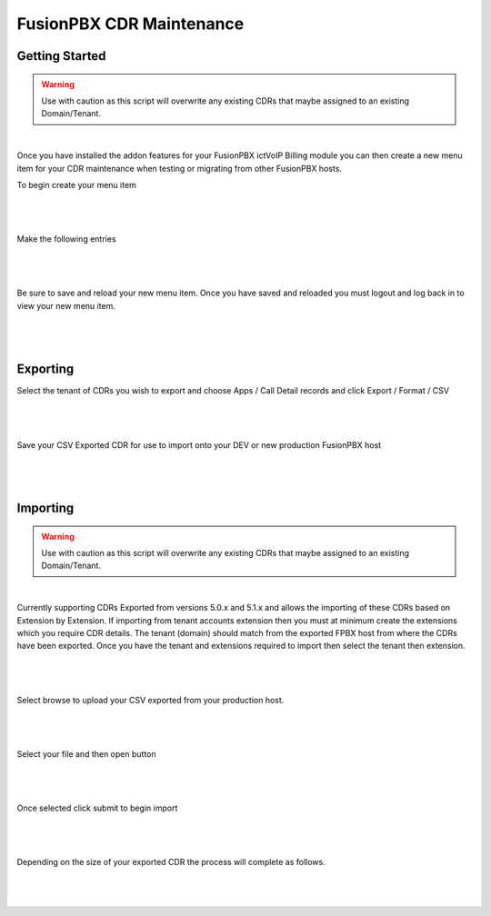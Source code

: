 **************************
FusionPBX CDR Maintenance
**************************

Getting Started
***************

.. warning::  Use with caution as this script will overwrite any existing CDRs that maybe assigned to an existing Domain/Tenant.

|

Once you have installed the addon features for your FusionPBX ictVoIP Billing module you can then create a new menu item for your CDR maintenance when testing or migrating from other FusionPBX hosts.

To begin create your menu item


|

 .. image:: ../_static/images/fusionpbx/add_menu_item.png
        :scale: 45%
        :align: center
        :alt: Package Rates
        
|


Make the following entries


|

 .. image:: ../_static/images/fusionpbx/create_cdr_maint_menu.png
        :scale: 45%
        :align: center
        :alt: Package Rates
        
|

Be sure to save and reload your new menu item.
Once you have saved and reloaded you must logout and log back in to view your new menu item.


|

 .. image:: ../_static/images/fusionpbx/menu_item_save.png
        :scale: 45%
        :align: center
        :alt: Package Rates
        
|


Exporting
*********

Select the tenant of CDRs you wish to export and choose Apps / Call Detail records and click Export / Format / CSV

|

 .. image:: ../_static/images/fusionpbx/export_cdr.png
        :scale: 45%
        :align: center
        :alt: Package Rates
        
|


Save your CSV Exported CDR for use to import onto your DEV or new production FusionPBX host


|

 .. image:: ../_static/images/fusionpbx/sace_CDR.png
        :scale: 45%
        :align: center
        :alt: Package Rates
        
|





Importing
*********

.. warning::  Use with caution as this script will overwrite any existing CDRs that maybe assigned to an existing Domain/Tenant.

|

Currently supporting CDRs Exported from versions 5.0.x and 5.1.x and allows the importing of these CDRs based on Extension by Extension.
If importing from tenant accounts extension then you must at minimum create the extensions which you require CDR details. The tenant (domain) should match from the exported FPBX host from where the CDRs have been exported.
Once you have the tenant and extensions required to import then select the tenant then extension.


|

 .. image:: ../_static/images/fusionpbx/CDR_Maint.png
        :scale: 45%
        :align: center
        :alt: Package Rates
        
|


Select browse to upload your CSV exported from your production host.


|

 .. image:: ../_static/images/fusionpbx/import_cdrs.png
        :scale: 45%
        :align: center
        :alt: Package Rates
        
|

Select your file and then open button

|

 .. image:: ../_static/images/fusionpbx/import_CDR_by_EXT.png
        :scale: 45%
        :align: center
        :alt: Package Rates
        
|



Once selected click submit to begin import

|

 .. image:: ../_static/images/fusionpbx/submit_import.png
        :scale: 45%
        :align: center
        :alt: Package Rates
        
|

Depending on the size of your exported CDR the process will complete as follows.



|

 .. image:: ../_static/images/fusionpbx/import_completed.png
        :scale: 45%
        :align: center
        :alt: Package Rates
        
|
